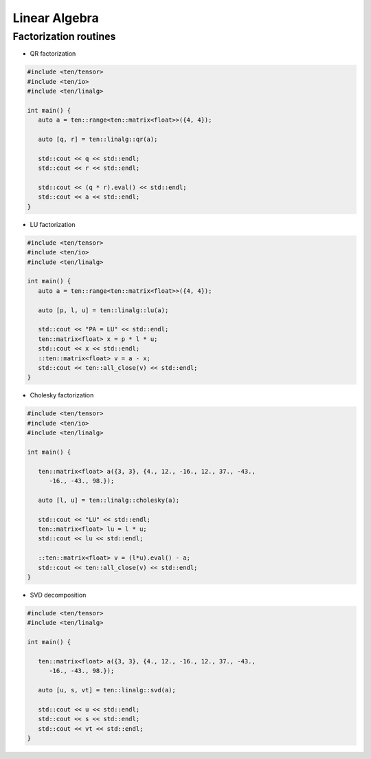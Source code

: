 Linear Algebra
==============

Factorization routines
----------------------

- QR factorization

.. code-block:: cpp

   #include <ten/tensor>
   #include <ten/io>
   #include <ten/linalg>

   int main() {
      auto a = ten::range<ten::matrix<float>>({4, 4});

      auto [q, r] = ten::linalg::qr(a);

      std::cout << q << std::endl;
      std::cout << r << std::endl;

      std::cout << (q * r).eval() << std::endl;
      std::cout << a << std::endl;
   }

- LU factorization

.. code-block:: cpp

   #include <ten/tensor>
   #include <ten/io>
   #include <ten/linalg>

   int main() {
      auto a = ten::range<ten::matrix<float>>({4, 4});

      auto [p, l, u] = ten::linalg::lu(a);

      std::cout << "PA = LU" << std::endl;
      ten::matrix<float> x = p * l * u;
      std::cout << x << std::endl;
      ::ten::matrix<float> v = a - x;
      std::cout << ten::all_close(v) << std::endl;
   }

- Cholesky factorization

.. code-block:: cpp

   #include <ten/tensor>
   #include <ten/io>
   #include <ten/linalg>

   int main() {

      ten::matrix<float> a({3, 3}, {4., 12., -16., 12., 37., -43.,
         -16., -43., 98.});

      auto [l, u] = ten::linalg::cholesky(a);

      std::cout << "LU" << std::endl;
      ten::matrix<float> lu = l * u;
      std::cout << lu << std::endl;

      ::ten::matrix<float> v = (l*u).eval() - a;
      std::cout << ten::all_close(v) << std::endl;
   }

- SVD decomposition

.. code-block:: cpp

   #include <ten/tensor>
   #include <ten/linalg>

   int main() {

      ten::matrix<float> a({3, 3}, {4., 12., -16., 12., 37., -43.,
         -16., -43., 98.});

      auto [u, s, vt] = ten::linalg::svd(a);

      std::cout << u << std::endl;
      std::cout << s << std::endl;
      std::cout << vt << std::endl;
   }

